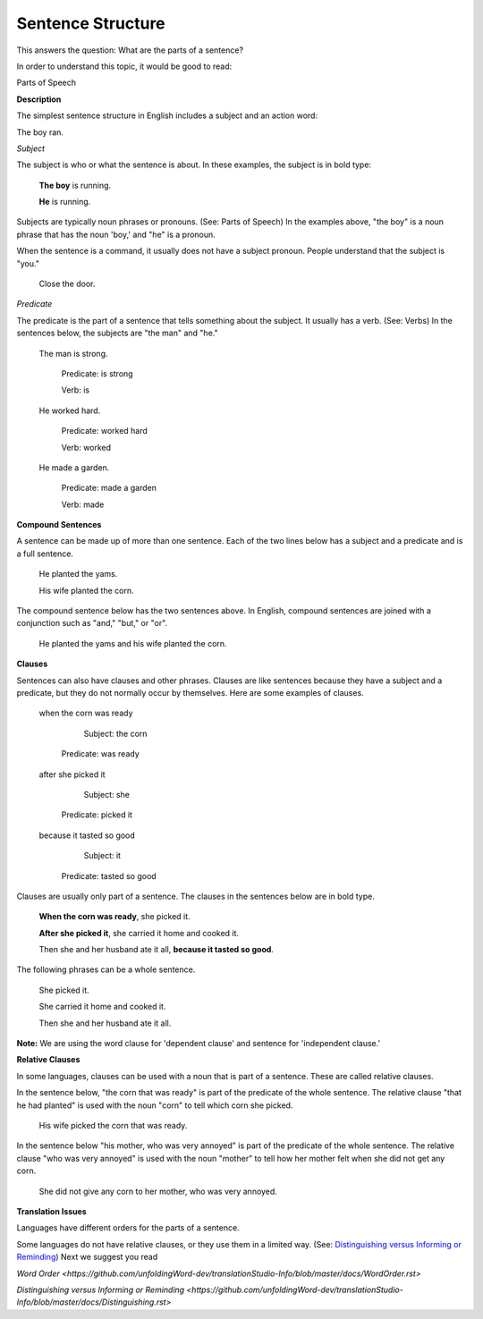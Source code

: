 Sentence Structure
==================

This answers the question: What are the parts of a sentence?

In order to understand this topic, it would be good to read:

Parts of Speech

**Description**

The simplest sentence structure in English includes a subject and an action word:

The boy ran.

*Subject*

The subject is who or what the sentence is about. In these examples, the subject is in bold type:

  **The boy** is running.

  **He** is running.

Subjects are typically noun phrases or pronouns. (See: Parts of Speech) In the examples above, "the boy" is a noun phrase that has the noun 'boy,' and "he" is a pronoun.

When the sentence is a command, it usually does not have a subject pronoun. People understand that the subject is "you."

  Close the door.

*Predicate*

The predicate is the part of a sentence that tells something about the subject. It usually has a verb. (See: Verbs) In the sentences below, the subjects are "the man" and "he."

  The man is strong.

      Predicate: is strong     

      Verb: is

  He worked hard.
    
    Predicate: worked hard    
    
    Verb: worked

  He made a garden.
    
    Predicate: made a garden  
    
    Verb: made

**Compound Sentences**

A sentence can be made up of more than one sentence. Each of the two lines below has a subject and a predicate and is a full sentence.

  He planted the yams.

  His wife planted the corn.

The compound sentence below has the two sentences above. In English, compound sentences are joined with a conjunction such as "and," "but," or "or".

  He planted the yams and his wife planted the corn.

**Clauses**

Sentences can also have clauses and other phrases. Clauses are like sentences because they have a subject and a predicate, but they do not normally occur by themselves. Here are some examples of clauses. 

  when the corn was ready
  
      Subject: the corn
    Predicate: was ready

  after she picked it
  
      Subject: she
    Predicate: picked it
 
  because it tasted so good
  
      Subject: it
    Predicate: tasted so good

Clauses are usually only part of a sentence. The clauses in the sentences below are in bold type.

  **When the corn was ready**, she picked it.

  **After she picked it**, she carried it home and cooked it.

  Then she and her husband ate it all, **because it tasted so good**.

The following phrases can be a whole sentence.
  
  She picked it.
  
  She carried it home and cooked it.
  
  Then she and her husband ate it all.

**Note:** We are using the word clause for 'dependent clause' and sentence for 'independent clause.'

**Relative Clauses**

In some languages, clauses can be used with a noun that is part of a sentence. These are called relative clauses.

In the sentence below, "the corn that was ready" is part of the predicate of the whole sentence. The relative clause "that he had planted" is used with the noun "corn" to tell which corn she picked.

  His wife picked the corn that was ready.

In the sentence below "his mother, who was very annoyed" is part of the predicate of the whole sentence. The relative clause "who was very annoyed" is used with the noun "mother" to tell how her mother felt when she did not get any corn.

  She did not give any corn to her mother, who was very annoyed.

**Translation Issues**

Languages have different orders for the parts of a sentence.

Some languages do not have relative clauses, or they use them in a limited way. (See: `Distinguishing versus Informing or Reminding <https://github.com/unfoldingWord-dev/translationStudio-Info/blob/master/docs/Distinguishing.rst>`_)
Next we suggest you read

`Word Order <https://github.com/unfoldingWord-dev/translationStudio-Info/blob/master/docs/WordOrder.rst>`

`Distinguishing versus Informing or Reminding <https://github.com/unfoldingWord-dev/translationStudio-Info/blob/master/docs/Distinguishing.rst>`
